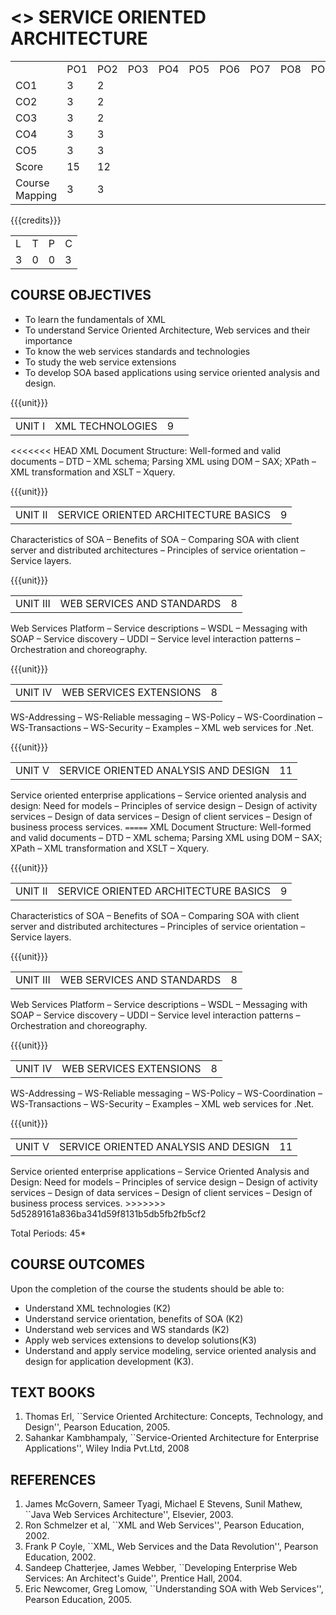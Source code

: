 * <<<PE301>>> SERVICE ORIENTED ARCHITECTURE
:properties:
:author: Dr. K. Vallidevi and Dr. V.S. Felix Enigo
:date: 
:end:

#+begin_comment
<<<<<<< HEAD
Unit 1, 2, and 3 are same as R2017 Anna University Syllabus.  Unit 4:
Have included the topic "XML Web services for .Net" which is availale
in the second text book of the syllabus Unit 5: Replaced the old
content from the second text book they are more relevant to the
subject

Second Text book of Anna University Syllabus is altered, which is
authored by, Sahankar Kambhampaly...
=======

... Unit 1, 2, and 3 are same as R2017 Anna University Syllabus.
Unit 4: Have included the topic "XML Web services for .Net" which is availale in the second
  text book of the syllabus
Unit 5: Replaced the old content from the second text book they are more relevant to the subject
Second Text book of Anna University Syllabus is altered, which is authored by, Sahankar Kambhampaly...
>>>>>>> 5d5289161a836ba341d59f8131b5db5fb2fb5cf2
#+end_comment

#+startup: showall
#+NAME: co-po-mapping
|                | PO1 | PO2 | PO3 | PO4 | PO5 | PO6 | PO7 | PO8 | PO9 | PO10 | PO11 | PO12 | PSO1 | PSO2 | PSO3 |
| CO1            |   3 |   2 |     |     |     |     |     |     |     |      |      |      |    3 |      |      |
| CO2            |   3 |   2 |     |     |     |     |     |     |     |      |      |      |    3 |      |      |
| CO3            |   3 |   2 |     |     |     |     |     |     |     |      |      |      |    3 |      |      |
| CO4            |   3 |   3 |     |     |     |     |     |     |     |      |      |      |    3 |      |      |
| CO5            |   3 |   3 |     |     |     |     |     |     |     |      |      |      |    3 |      |      |
| Score          |  15 |  12 |     |     |     |     |     |     |     |      |      |      |   15 |      |      |
| Course Mapping |   3 |   3 |     |     |     |     |     |     |     |      |      |      |    3 |      |      |


{{{credits}}}
| L | T | P | C |
| 3 | 0 | 0 | 3 |

** COURSE OBJECTIVES
- To learn the fundamentals of XML
- To understand Service Oriented Architecture, Web services and
  their importance
- To know the web services standards and technologies
- To study the web service extensions
- To develop SOA based applications using service oriented analysis
  and design.

{{{unit}}}
|UNIT I|XML TECHNOLOGIES |9| 
<<<<<<< HEAD
XML Document Structure: Well-formed and valid documents -- DTD -- XML
schema; Parsing XML using DOM -- SAX; XPath -- XML transformation and
XSLT -- Xquery.

{{{unit}}}
| UNIT II | SERVICE ORIENTED ARCHITECTURE  BASICS |9|
Characteristics of SOA -- Benefits of SOA -- Comparing SOA with client
server and distributed architectures -- Principles of service
orientation -- Service layers.

{{{unit}}}
| UNIT III | WEB SERVICES AND STANDARDS |8|
Web Services Platform -- Service descriptions -- WSDL -- Messaging
with SOAP -- Service discovery -- UDDI -- Service level interaction
patterns -- Orchestration and choreography.

{{{unit}}}
| UNIT IV | WEB SERVICES EXTENSIONS |8|
WS-Addressing -- WS-Reliable messaging -- WS-Policy -- WS-Coordination
-- WS-Transactions -- WS-Security -- Examples -- XML web services for
.Net.

{{{unit}}}
|UNIT V|SERVICE ORIENTED ANALYSIS AND DESIGN |11|
Service oriented enterprise applications -- Service oriented analysis
and design: Need for models -- Principles of service design -- Design
of activity services -- Design of data services -- Design of client
services -- Design of business process services.
=======
XML Document Structure: Well-formed and valid documents -- DTD -- XML schema;
 Parsing XML using DOM -- SAX; XPath -- XML transformation and XSLT -- Xquery.

{{{unit}}}
| UNIT II | SERVICE ORIENTED ARCHITECTURE  BASICS |9|
Characteristics of SOA -- Benefits of SOA -- Comparing SOA with client server and distributed architectures
 -- Principles of service orientation -- Service layers.

{{{unit}}}
| UNIT III | WEB SERVICES AND STANDARDS |8|
Web Services Platform -- Service descriptions -- WSDL -- Messaging with SOAP --
 Service discovery -- UDDI -- Service level interaction patterns -- Orchestration and choreography.

{{{unit}}}
| UNIT IV | WEB SERVICES EXTENSIONS |8|
WS-Addressing -- WS-Reliable messaging -- WS-Policy -- WS-Coordination -- WS-Transactions --
 WS-Security -- Examples -- XML web services for .Net.


{{{unit}}}
|UNIT V|SERVICE ORIENTED ANALYSIS AND DESIGN |11|
Service oriented enterprise applications -- Service Oriented Analysis and Design: Need for models -- 
Principles of service design -- Design of activity services -- Design of data services -- 
Design of client services -- Design of business process services.
>>>>>>> 5d5289161a836ba341d59f8131b5db5fb2fb5cf2

\hfill *Total Periods: 45*

** COURSE OUTCOMES
Upon the completion of the course the students should be able to: 
- Understand XML technologies (K2)
- Understand service orientation, benefits of SOA (K2)
- Understand web services and WS standards (K2)
- Apply web services extensions to develop solutions(K3)
- Understand and apply service modeling, service oriented analysis and
  design for application development (K3).

** TEXT BOOKS
1. Thomas Erl, ``Service Oriented Architecture: Concepts, Technology,
   and Design'', Pearson Education, 2005.
2. Sahankar Kambhampaly, ``Service-Oriented Architecture for Enterprise Applications'', 
   Wiley India Pvt.Ltd, 2008

** REFERENCES
1. James McGovern, Sameer Tyagi, Michael E Stevens, Sunil Mathew,
   ``Java Web Services Architecture'', Elsevier, 2003.
2. Ron Schmelzer et al, ``XML and Web Services'', Pearson
   Education, 2002.
3. Frank P Coyle, ``XML, Web Services and the Data Revolution'',
   Pearson Education, 2002.
4. Sandeep Chatterjee, James Webber, ``Developing Enterprise Web
   Services: An Architect's Guide'', Prentice Hall, 2004.
5. Eric Newcomer, Greg Lomow, ``Understanding SOA with Web
   Services'', Pearson Education, 2005.


